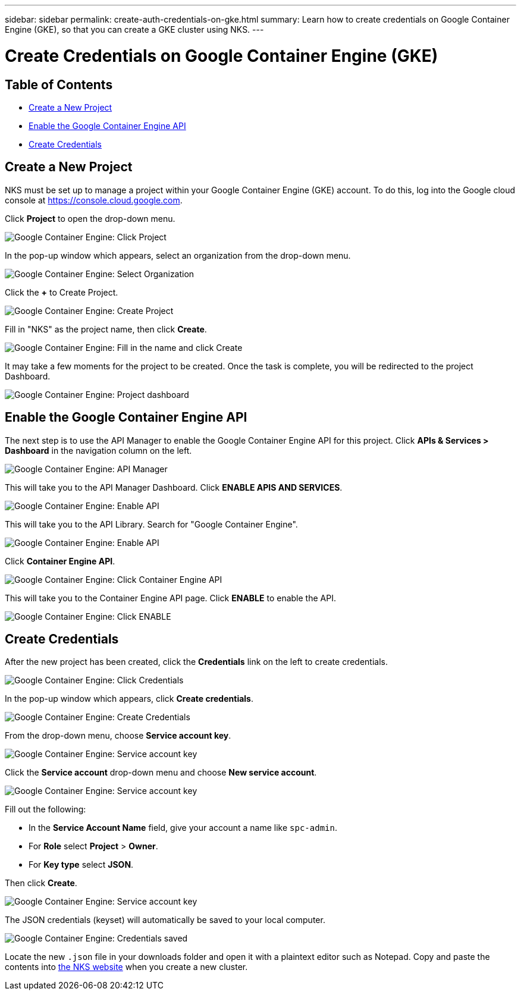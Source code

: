 ---
sidebar: sidebar
permalink: create-auth-credentials-on-gke.html
summary: Learn how to create credentials on Google Container Engine (GKE), so that you can create a GKE cluster using NKS.
---

= Create Credentials on Google Container Engine (GKE)

== Table of Contents
* <<Create a New Project>>
* <<Enable the Google Container Engine API>>
* <<Create Credentials>>

== Create a New Project

NKS must be set up to manage a project within your Google Container Engine (GKE) account. To do this, log into the Google cloud console at https://console.cloud.google.com.

Click **Project** to open the drop-down menu.


image::assets/documentation/create-auth-credentials-on-gke/click-project.png?raw=true[Google Container Engine: Click Project]

In the pop-up window which appears, select an organization from the drop-down menu.

image::assets/documentation/create-auth-credentials-on-gke/select-organization.png?raw=true[Google Container Engine: Select Organization]

Click the **+** to Create Project.

image::assets/documentation/create-auth-credentials-on-gke/click-plus.png?raw=true[Google Container Engine: Create Project]

Fill in "NKS" as the project name, then click **Create**.

image::assets/documentation/create-auth-credentials-on-gke/name-and-create.png?raw=true[Google Container Engine: Fill in the name and click Create]

It may take a few moments for the project to be created. Once the task is complete, you will be redirected to the project Dashboard.

image::assets/documentation/create-auth-credentials-on-gke/dashboard.png?raw=true[Google Container Engine: Project dashboard]


== Enable the Google Container Engine API

The next step is to use the API Manager to enable the Google Container Engine API for this project. Click **APIs & Services > Dashboard** in the navigation column on the left.


image::assets/documentation/create-auth-credentials-on-gke/click-api-manager.png?raw=true[Google Container Engine: API Manager]

This will take you to the API Manager Dashboard. Click **ENABLE APIS AND SERVICES**.

image::assets/documentation/create-auth-credentials-on-gke/click-enable-api.png?raw=true[Google Container Engine: Enable API]

This will take you to the API Library. Search for "Google Container Engine".

image::assets/documentation/create-auth-credentials-on-gke/search.png?raw=true[Google Container Engine: Enable API]

Click **Container Engine API**.

image::assets/documentation/create-auth-credentials-on-gke/click-container-engine-api.png?raw=true[Google Container Engine: Click Container Engine API]

This will take you to the Container Engine API page. Click **ENABLE** to enable the API.

image::assets/documentation/create-auth-credentials-on-gke/enable-container-engine-api.png?raw=true[Google Container Engine: Click ENABLE]



== Create Credentials

After the new project has been created, click the **Credentials** link on the left to create credentials.

image::assets/documentation/create-auth-credentials-on-gke/click-credentials.png?raw=true[Google Container Engine: Click Credentials]

In the pop-up window which appears, click **Create credentials**.

image::assets/documentation/create-auth-credentials-on-gke/create-credentials.png?raw=true[Google Container Engine: Create Credentials]

From the drop-down menu, choose **Service account key**.

image::assets/documentation/create-auth-credentials-on-gke/service-account-key.png?raw=true[Google Container Engine: Service account key]

Click the **Service account** drop-down menu and choose **New service account**.

image::assets/documentation/create-auth-credentials-on-gke/service-account-drop-down.png?raw=true[Google Container Engine: Service account key]


Fill out the following:

* In the **Service Account Name** field, give your account a name like `spc-admin`.
* For **Role** select **Project** > **Owner**.
* For **Key type** select **JSON**.

Then click **Create**.


image::assets/documentation/create-auth-credentials-on-gke/service-account-options.png?raw=true[Google Container Engine: Service account key]

The JSON credentials (keyset) will automatically be saved to your local computer.

image::assets/documentation/create-auth-credentials-on-gke/credentials-saved.png?raw=true[Google Container Engine: Credentials saved]


Locate the new `.json` file in your downloads folder and open it with a plaintext editor such as Notepad. Copy and paste the contents into http://netapp.io[the NKS website] when you create a new cluster.
